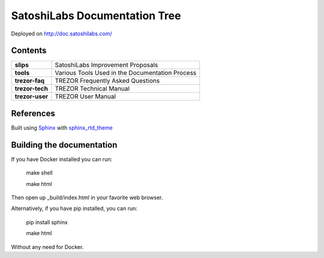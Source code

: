 SatoshiLabs Documentation Tree
==============================

Deployed on http://doc.satoshilabs.com/

Contents
--------

==================== ===========================================================
**slips**            SatoshiLabs Improvement Proposals
**tools**            Various Tools Used in the Documentation Process
**trezor-faq**       TREZOR Frequently Asked Questions
**trezor-tech**      TREZOR Technical Manual
**trezor-user**      TREZOR User Manual
==================== ===========================================================

References
----------

Built using Sphinx_ with sphinx_rtd_theme_

.. _Sphinx: https://sphinx-doc.org/
.. _sphinx_rtd_theme: https://github.com/snide/sphinx_rtd_theme/

Building the documentation
------------------------

If you have Docker installed you can run:

    make shell

    make html

Then open up _build/index.html in your favorite web browser.

Alternatively, if you have pip installed, you can run:

    pip install sphinx

    make html

Without any need for Docker.


